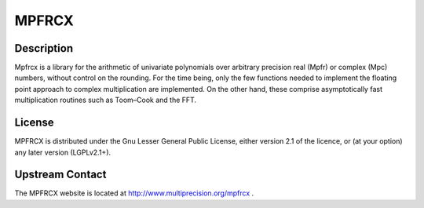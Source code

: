 MPFRCX
======

Description
-----------

Mpfrcx is a library for the arithmetic of univariate polynomials over
arbitrary precision real (Mpfr) or complex (Mpc) numbers, without
control on the rounding. For the time being, only the few functions
needed to implement the floating point approach to complex
multiplication are implemented. On the other hand, these comprise
asymptotically fast multiplication routines such as Toom–Cook and the
FFT.

License
-------

MPFRCX is distributed under the Gnu Lesser General Public License,
either version 2.1 of the licence, or (at your option) any later version
(LGPLv2.1+).

.. _upstream_contact:

Upstream Contact
----------------

The MPFRCX website is located at http://www.multiprecision.org/mpfrcx .
